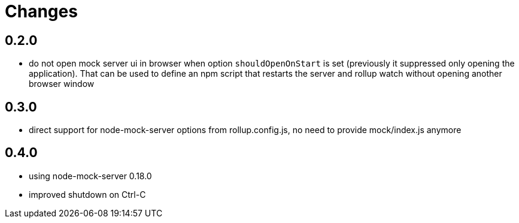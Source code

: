 = Changes

== 0.2.0

* do not open mock server ui in browser when option `shouldOpenOnStart` is set (previously it suppressed only opening the application). That can be used to define an npm script that restarts the server and rollup watch without opening another browser window

== 0.3.0

* direct support for node-mock-server options from rollup.config.js, no need to provide mock/index.js anymore

== 0.4.0

* using node-mock-server 0.18.0
* improved shutdown on Ctrl-C
